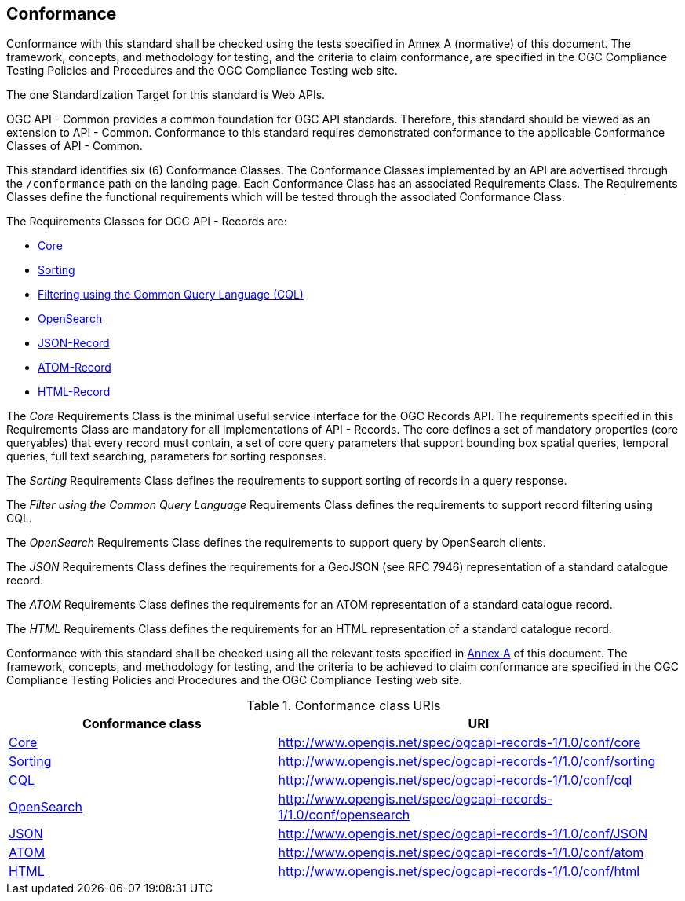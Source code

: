 == Conformance

Conformance with this standard shall be checked using the tests specified in Annex A (normative) of this document. The framework, concepts, and methodology for testing, and the criteria to claim conformance, are specified in the OGC Compliance Testing Policies and Procedures and the OGC Compliance Testing web site.

The one Standardization Target for this standard is Web APIs.

OGC API - Common provides a common foundation for OGC API standards. Therefore, this standard should be viewed as an extension to API - Common. Conformance to this standard requires demonstrated conformance to the applicable Conformance Classes of API - Common. 

This standard identifies six (6) Conformance Classes. The Conformance Classes implemented by an API are advertised through the `/conformance` path on the landing page. Each Conformance Class has an associated Requirements Class. The Requirements Classes define the functional requirements which will be tested through the associated Conformance Class.

The Requirements Classes for OGC API - Records are:

* <<clause-core,Core>>
* <<clause-sorting,Sorting>>
* <<clause-cql-filter,Filtering using the Common Query Language (CQL)>>
* <<clause-opensearch,OpenSearch>>
* <<requirements-class-json-clause,JSON-Record>>
* <<requirements-class-atom-clause,ATOM-Record>>
* <<requirements-class-html-clause,HTML-Record>>

The _Core_ Requirements Class is the minimal useful service interface for the OGC Records API. The requirements specified in this Requirements Class are mandatory for all implementations of API - Records.  The core defines a set of mandatory properties (core queryables) that every record must contain, a set of core query parameters that support bounding box spatial queries, temporal queries, full text searching, parameters for sorting responses.

The _Sorting_ Requirements Class defines the requirements to support sorting of records in a query response.

The _Filter using the Common Query Language_ Requirements Class defines the requirements to support record filtering using CQL.

The _OpenSearch_ Requirements Class defines the requirements to support query by OpenSearch clients.

The _JSON_ Requirements Class defines the requirements for a GeoJSON (see RFC 7946) representation of a standard catalogue record.

The _ATOM_ Requirements Class defines the requirements for an ATOM representation of a standard catalogue record.

The _HTML_ Requirements Class defines the requirements for an HTML representation of a standard catalogue record.

Conformance with this standard shall be checked using all the relevant tests
specified in <<ats,Annex A>> of this document. The framework, concepts, and
methodology for testing, and the criteria to be achieved to claim conformance
are specified in the OGC Compliance Testing Policies and Procedures and the
OGC Compliance Testing web site.

[#conf_class_uris,reftext='{table-caption} {counter:table-num}']
.Conformance class URIs
[cols="40,60",options="header"]
|===
|Conformance class |URI
|<<ats_core,Core>> |http://www.opengis.net/spec/ogcapi-records-1/1.0/conf/core
|<<ats_sorting,Sorting>> |http://www.opengis.net/spec/ogcapi-records-1/1.0/conf/sorting
|<<ats_cql,CQL>> |http://www.opengis.net/spec/ogcapi-records-1/1.0/conf/cql
|<<ats_opensearch,OpenSearch>> |http://www.opengis.net/spec/ogcapi-records-1/1.0/conf/opensearch
|<<ats_json,JSON>> |http://www.opengis.net/spec/ogcapi-records-1/1.0/conf/JSON
|<<ats_atom,ATOM>> |http://www.opengis.net/spec/ogcapi-records-1/1.0/conf/atom
|<<ats_atom,HTML>> |http://www.opengis.net/spec/ogcapi-records-1/1.0/conf/html
|===
